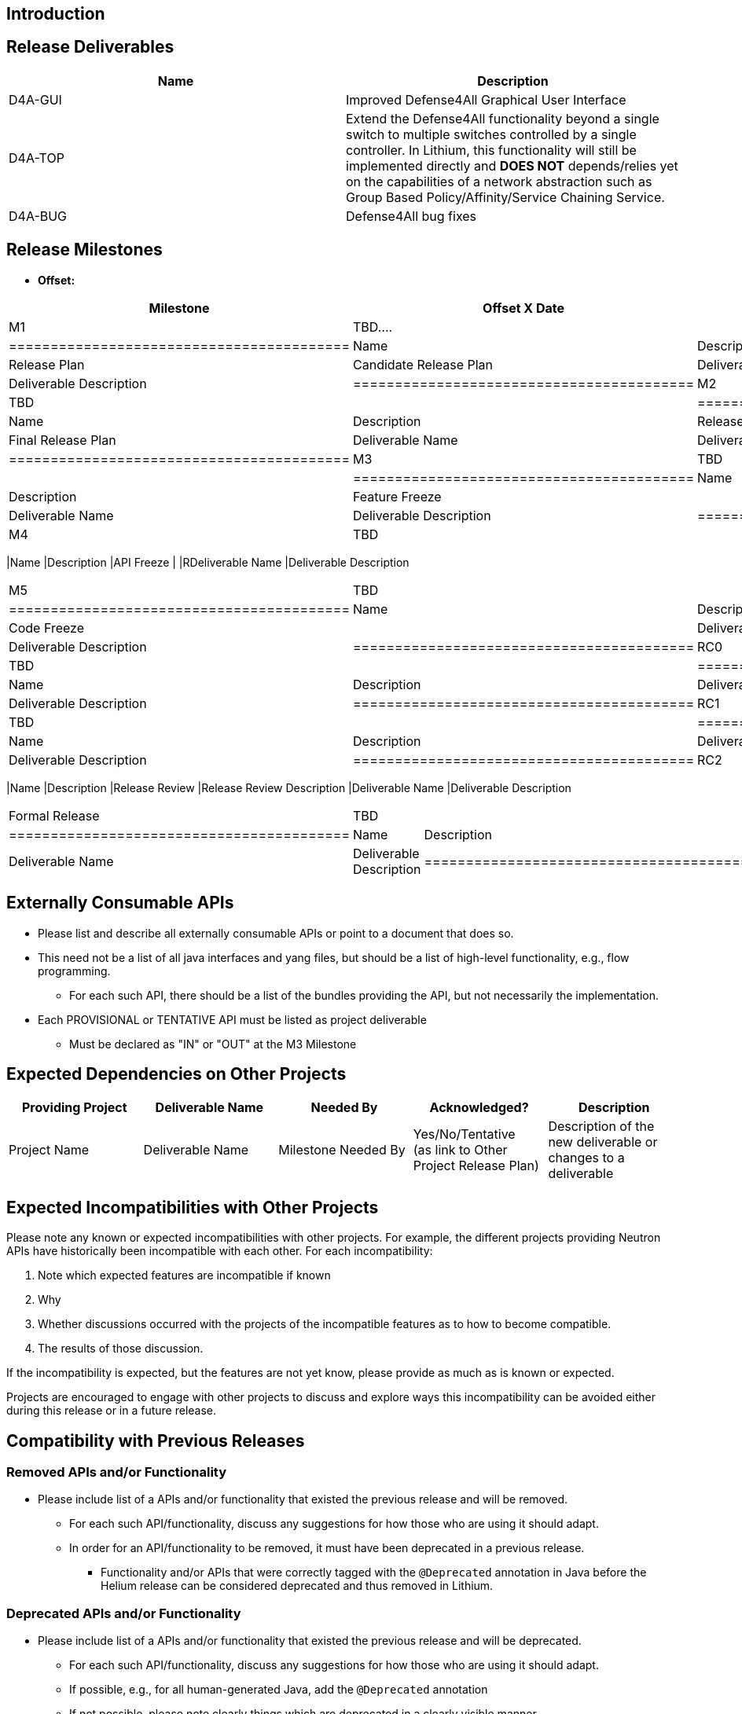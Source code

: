 [[introduction]]
== Introduction

[[release-deliverables]]
== Release Deliverables

[cols=",",options="header",]
|=======================================================================
|Name |Description
|D4A-GUI |Improved Defense4All Graphical User Interface

|D4A-TOP |Extend the Defense4All functionality beyond a single switch to
multiple switches controlled by a single controller. In Lithium, this
functionality will still be implemented directly and *DOES NOT*
depends/relies yet on the capabilities of a network abstraction such as
Group Based Policy/Affinity/Service Chaining Service.

|D4A-BUG |Defense4All bug fixes
|=======================================================================

[[release-milestones]]
== Release Milestones

* *Offset:*

[cols=",,",options="header",]
|==========================================
|Milestone |Offset X Date |Deliverables
|M1 |TBD.... a|
[cols=",",options="header",]
|=========================================
|Name |Description
|Release Plan |Candidate Release Plan
|Deliverable Name |Deliverable Description
|=========================================

|M2 |TBD a|
[cols=",",options="header",]
|=========================================
|Name |Description
|Release Plan |Final Release Plan
|Deliverable Name |Deliverable Description
|=========================================

|M3 |TBD a|
[cols=",",options="header",]
|=========================================
|Name |Description
|Feature Freeze |
|Deliverable Name |Deliverable Description
|=========================================

|M4 |TBD a|
[cols=",",options="header",]
|==========================================
|Name |Description
|API Freeze |
|RDeliverable Name |Deliverable Description
|==========================================

|M5 |TBD a|
[cols=",",options="header",]
|=========================================
|Name |Description
|Code Freeze |
|Deliverable Name |Deliverable Description
|=========================================

|RC0 |TBD a|
[cols=",",options="header",]
|=========================================
|Name |Description
|Deliverable Name |Deliverable Description
|=========================================

|RC1 |TBD a|
[cols=",",options="header",]
|=========================================
|Name |Description
|Deliverable Name |Deliverable Description
|=========================================

|RC2 |TBD a|
[cols=",",options="header",]
|==========================================
|Name |Description
|Release Review |Release Review Description
|Deliverable Name |Deliverable Description
|==========================================

|Formal Release |TBD a|
[cols=",",options="header",]
|=========================================
|Name |Description
|Deliverable Name |Deliverable Description
|=========================================

|==========================================

[[externally-consumable-apis]]
== Externally Consumable APIs

* Please list and describe all externally consumable APIs or point to a
document that does so.
* This need not be a list of all java interfaces and yang files, but
should be a list of high-level functionality, e.g., flow programming.
** For each such API, there should be a list of the bundles providing
the API, but not necessarily the implementation.
* Each PROVISIONAL or TENTATIVE API must be listed as project
deliverable
** Must be declared as "IN" or "OUT" at the M3 Milestone

[[expected-dependencies-on-other-projects]]
== Expected Dependencies on Other Projects

[cols=",,,,",options="header",]
|=======================================================================
|Providing Project |Deliverable Name |Needed By |Acknowledged?
|Description
|Project Name |Deliverable Name |Milestone Needed By |Yes/No/Tentative +
(as link to Other Project Release Plan) |Description of the new
deliverable or changes to a deliverable
|=======================================================================

[[expected-incompatibilities-with-other-projects]]
== Expected Incompatibilities with Other Projects

Please note any known or expected incompatibilities with other projects.
For example, the different projects providing Neutron APIs have
historically been incompatible with each other. For each
incompatibility:

1.  Note which expected features are incompatible if known
1.  Why
2.  Whether discussions occurred with the projects of the incompatible
features as to how to become compatible.
1.  The results of those discussion.

If the incompatibility is expected, but the features are not yet know,
please provide as much as is known or expected.

Projects are encouraged to engage with other projects to discuss and
explore ways this incompatibility can be avoided either during this
release or in a future release.

[[compatibility-with-previous-releases]]
== Compatibility with Previous Releases

[[removed-apis-andor-functionality]]
=== Removed APIs and/or Functionality

* Please include list of a APIs and/or functionality that existed the
previous release and will be removed.
** For each such API/functionality, discuss any suggestions for how
those who are using it should adapt.
** In order for an API/functionality to be removed, it must have been
deprecated in a previous release.
*** Functionality and/or APIs that were correctly tagged with the
`@Deprecated` annotation in Java before the Helium release can be
considered deprecated and thus removed in Lithium.

[[deprecated-apis-andor-functionality]]
=== Deprecated APIs and/or Functionality

* Please include list of a APIs and/or functionality that existed the
previous release and will be deprecated.
** For each such API/functionality, discuss any suggestions for how
those who are using it should adapt.
** If possible, e.g., for all human-generated Java, add the
`@Deprecated` annotation
** If not possible, please note clearly things which are deprecated in a
clearly visible manner

[[changed-apis-andor-functionality]]
=== Changed APIs and/or Functionality

* Please include list of a APIs and/or functionality that existed the
previous release and will be changed.
** For each such API/functionality, provide guidance about who will be
affected and how they should adapt.
** In general, project's should strive to be backward compatible with
the previous release and note what functionality will be removed by
deprecating it and noting that with the `@Deprecated` annotations
wherever possible.

[[themes-and-priorities]]
== Themes and Priorities

[[requests-from-other-projects]]
== Requests from Other Projects

For each API request, the requesting project should create an entry like
the example below. After creating the entry, the requesting project
should send an e-mail to release@lists.opendaylight.org, and both
projects' dev lists using this template:

-----------------------------------------------------------------------
Subject: [REQUEST FOR NEW OR EXTENDED API] ${API name}

Note: This email is a request from ${requesting project} for a new or
extended API in ${providing project}.

API Name: ${API name}
Request: ${link to the request in the providing project's release plan}

Please let us know if you will be able to provide this new
functionality by the listed milestone. If you need clarifications or
help in providing the API, let us know so we can reach an agreement.

If you feel that providing this API is a bad idea regardless of where
the resources are coming from, please let us know why and ideally,
suggest and alternative.
-----------------------------------------------------------------------

[[example-request]]
=== Example Request

* *Requesting Project:*
* *Providing Project:*
* *Requested Deliverable Name:*
* *Needed Milestone:*
* *Requested Deliverable Description:*
* *Response:*
** *Description:*
** *Resources From:*
** *Link to Section in Requesting Project Release Plan:*
** *Link to Section in Providing Project Release Plan:*
* *Negotiation:*
**
**
**
**

[[test-tools-requirements]]
== Test Tools Requirements

* Please specify if the project will run System Test (ST) inside
OpenDaylight cloud
* In case affirmative please enumerate any test tool (mininet, etc...)
you think will be required for testing your project
** The goal is to start test tools installation in rackspace as soon as
possible
* In case negative be aware you will be required to provide System Test
(ST) reports upon any release creation (weekly Release, Release
Candidate, Formal Release, etc...)

[[other]]
== Other

